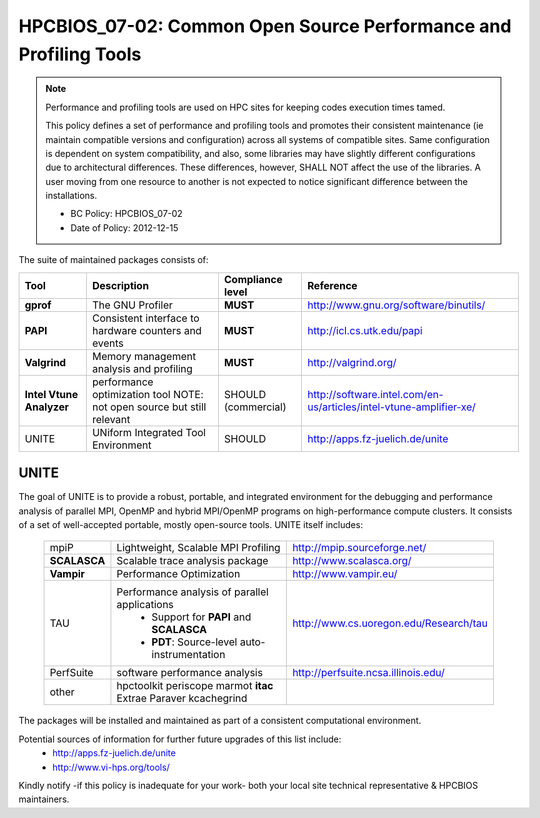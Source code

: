 .. _HPCBIOS_07-02:

HPCBIOS_07-02: Common Open Source Performance and Profiling Tools
=================================================================

.. note::
  Performance and profiling tools are used on HPC sites for keeping codes execution times tamed.

  This policy defines a set of performance and profiling tools and promotes their
  consistent maintenance (ie maintain compatible versions and configuration)
  across all systems of compatible sites. Same configuration is dependent on
  system compatibility, and also, some libraries may have slightly
  different configurations due to architectural differences.
  These differences, however, SHALL NOT affect the use of the libraries.
  A user moving from one resource to another is not expected to notice significant difference between the installations.

  * BC Policy: HPCBIOS_07-02
  * Date of Policy: 2012-12-15

The suite of maintained packages consists of:

+------------------------+--------------------------------------------------------+--------------------+-------------------------------------------------------------------------+
| Tool                   | Description                                            | Compliance level   | Reference                                                               |
+========================+========================================================+====================+=========================================================================+
| **gprof**              | The GNU Profiler                                       | **MUST**           | http://www.gnu.org/software/binutils/                                   |
+------------------------+--------------------------------------------------------+--------------------+-------------------------------------------------------------------------+
| **PAPI**               | Consistent interface to hardware counters and events   | **MUST**           | http://icl.cs.utk.edu/papi                                              |
+------------------------+--------------------------------------------------------+--------------------+-------------------------------------------------------------------------+
| **Valgrind**           | Memory management analysis and profiling               | **MUST**           | http://valgrind.org/                                                    |
+------------------------+--------------------------------------------------------+--------------------+-------------------------------------------------------------------------+
|**Intel Vtune Analyzer**| performance optimization tool                          | SHOULD             | http://software.intel.com/en-us/articles/intel-vtune-amplifier-xe/      |
|                        | NOTE: not open source but still relevant               | (commercial)       |                                                                         |
+------------------------+--------------------------------------------------------+--------------------+-------------------------------------------------------------------------+
| UNITE                  | UNiform Integrated Tool Environment                    | SHOULD             | http://apps.fz-juelich.de/unite                                         |
+------------------------+--------------------------------------------------------+--------------------+-------------------------------------------------------------------------+

UNITE
~~~~~

The goal of UNITE is to provide a robust, portable, and integrated
environment for the debugging and performance analysis of parallel MPI,
OpenMP and hybrid MPI/OpenMP programs on high-performance compute
clusters. It consists of a set of well-accepted portable, mostly
open-source tools. UNITE itself includes:

  +--------------+-------------------------------------------------+---------------------------------------------+
  |  mpiP        | Lightweight, Scalable MPI Profiling             | http://mpip.sourceforge.net/                |
  +--------------+-------------------------------------------------+---------------------------------------------+
  | **SCALASCA** | Scalable trace analysis package                 | http://www.scalasca.org/                    |
  +--------------+-------------------------------------------------+---------------------------------------------+
  | **Vampir**   | Performance Optimization                        | http://www.vampir.eu/                       |
  +--------------+-------------------------------------------------+---------------------------------------------+
  |  TAU         | Performance analysis of parallel applications   | http://www.cs.uoregon.edu/Research/tau      |
  |              |   * Support for **PAPI** and **SCALASCA**       |                                             |
  |              |   * **PDT**: Source-level auto-instrumentation  |                                             |
  +--------------+-------------------------------------------------+---------------------------------------------+
  |  PerfSuite   | software performance analysis                   | http://perfsuite.ncsa.illinois.edu/         |
  +--------------+-------------------------------------------------+---------------------------------------------+
  |  other       | hpctoolkit periscope marmot **itac**            |                                             |
  |              | Extrae Paraver kcachegrind                      |                                             |
  +--------------+-------------------------------------------------+---------------------------------------------+

The packages will be installed and maintained as part of a consistent computational environment.

Potential sources of information for further future upgrades of this list include:
  * http://apps.fz-juelich.de/unite
  * http://www.vi-hps.org/tools/

Kindly notify -if this policy is inadequate for your work-
both your local site technical representative & HPCBIOS maintainers.

